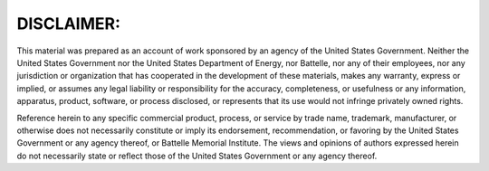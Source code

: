 DISCLAIMER:
-------------------

This material was prepared as an account of work sponsored by an agency of the
United States Government.  Neither the United States Government nor the United
States Department of Energy, nor Battelle, nor any of their employees, nor any
jurisdiction or organization that has cooperated in the development of these
materials, makes any warranty, express or implied, or assumes any legal
liability or responsibility for the accuracy, completeness, or usefulness or
any information, apparatus, product, software, or process disclosed, or
represents that its use would not infringe privately owned rights.

Reference herein to any specific commercial product, process, or service by
trade name, trademark, manufacturer, or otherwise does not necessarily
constitute or imply its endorsement, recommendation, or favoring by the United
States Government or any agency thereof, or Battelle Memorial Institute. The
views and opinions of authors expressed herein do not necessarily state or
reflect those of the United States Government or any agency thereof.


.. raw:: html

   <div align=center>
   <pre style="align-text:center">
   PACIFIC NORTHWEST NATIONAL LABORATORY
        operated by
        BATTELLE
        for the
   UNITED STATES DEPARTMENT OF ENERGY
   under Contract DE-AC05-76RL01830
   </pre>
   </div>

